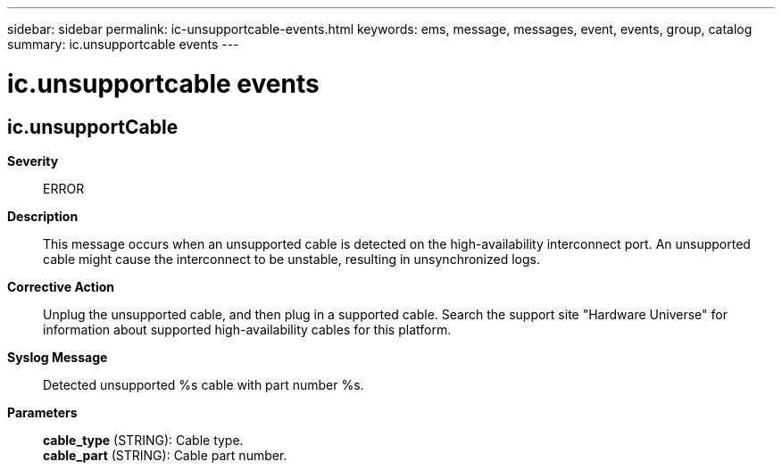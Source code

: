 ---
sidebar: sidebar
permalink: ic-unsupportcable-events.html
keywords: ems, message, messages, event, events, group, catalog
summary: ic.unsupportcable events
---

= ic.unsupportcable events
:toclevels: 1
:hardbreaks:
:nofooter:
:icons: font
:linkattrs:
:imagesdir: ./media/

== ic.unsupportCable
*Severity*::
ERROR
*Description*::
This message occurs when an unsupported cable is detected on the high-availability interconnect port. An unsupported cable might cause the interconnect to be unstable, resulting in unsynchronized logs.
*Corrective Action*::
Unplug the unsupported cable, and then plug in a supported cable. Search the support site "Hardware Universe" for information about supported high-availability cables for this platform.
*Syslog Message*::
Detected unsupported %s cable with part number %s.
*Parameters*::
*cable_type* (STRING): Cable type.
*cable_part* (STRING): Cable part number.

